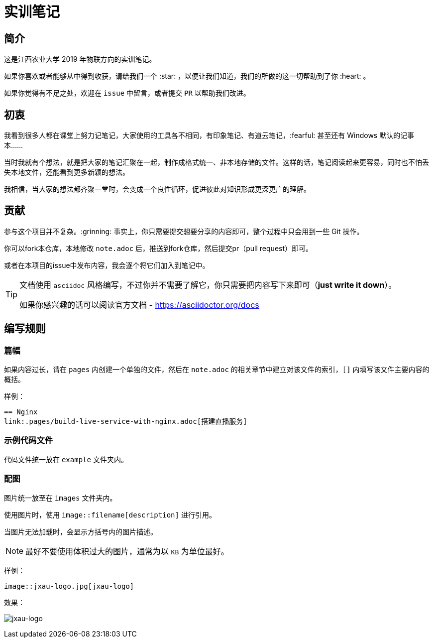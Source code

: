 :imagesdir: ./images
= 实训笔记

== 简介
这是江西农业大学 2019 年物联方向的实训笔记。

如果你喜欢或者能够从中得到收获，请给我们一个 :star: ，以便让我们知道，我们的所做的这一切帮助到了你 :heart: 。

如果你觉得有不足之处，欢迎在 `issue` 中留言，或者提交 `PR` 以帮助我们改进。

== 初衷

我看到很多人都在课堂上努力记笔记，大家使用的工具各不相同，有印象笔记、有道云笔记，:fearful: 甚至还有 Windows 默认的记事本……

当时我就有个想法，就是把大家的笔记汇聚在一起，制作成格式统一、非本地存储的文件。这样的话，笔记阅读起来更容易，同时也不怕丢失本地文件，还能看到更多新颖的想法。

我相信，当大家的想法都齐聚一堂时，会变成一个良性循环，促进彼此对知识形成更深更广的理解。

== 贡献
参与这个项目并不复杂。:grinning: 事实上，你只需要提交想要分享的内容即可，整个过程中只会用到一些 Git 操作。

你可以fork本仓库，本地修改 `note.adoc` 后，推送到fork仓库，然后提交pr（pull request）即可。

或者在本项目的issue中发布内容，我会逐个将它们加入到笔记中。

[TIP]
====
文档使用 `asciidoc` 风格编写，不过你并不需要了解它，你只需要把内容写下来即可（*just write it down*）。

如果你感兴趣的话可以阅读官方文档 - https://asciidoctor.org/docs
====

== 编写规则

=== 篇幅

如果内容过长，请在 `pages` 内创建一个单独的文件，然后在 `note.adoc` 的相关章节中建立对该文件的索引，`[]` 内填写该文件主要内容的概括。

样例：

....
== Nginx
link:.pages/build-live-service-with-nginx.adoc[搭建直播服务]
....

=== 示例代码文件

代码文件统一放在 `example` 文件夹内。

=== 配图

图片统一放至在 `images` 文件夹内。

使用图片时，使用 `image::filename[description]` 进行引用。

当图片无法加载时，会显示方括号内的图片描述。

[NOTE]
====
最好不要使用体积过大的图片，通常为以 `KB` 为单位最好。
====

样例：

[source, asciidoc]
----
image::jxau-logo.jpg[jxau-logo]
----

效果：

image:jxau-logo.jpg[jxau-logo]
